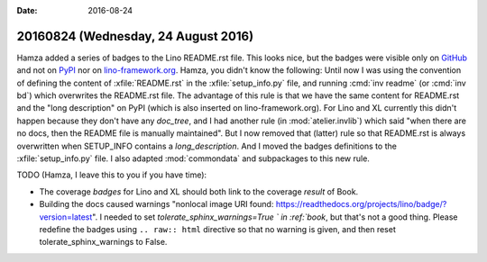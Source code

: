 :date: 2016-08-24

====================================
20160824 (Wednesday, 24 August 2016)
====================================

Hamza added a series of badges to the Lino README.rst file. This looks
nice, but the badges were visible only on `GitHub
<https://github.com/lino-framework/lino>`_ and not on `PyPI
<https://pypi.python.org/pypi/lino>`__ nor on `lino-framework.org
<http://www.lino-framework.org/api/index.html>`__. Hamza, you didn't
know the following: Until now I was using the convention of defining
the content of :xfile:`README.rst` in the :xfile:`setup_info.py` file,
and running :cmd:`inv readme` (or :cmd:`inv bd`) which overwrites the
README.rst file. The advantage of this rule is that we have the same
content for README.rst and the "long description" on PyPI (which is
also inserted on lino-framework.org).  For Lino and XL currently this
didn't happen because they don't have any `doc_tree`, and I had
another rule (in :mod:`atelier.invlib`) which said "when there are no
docs, then the README file is manually maintained". But I now removed
that (latter) rule so that README.rst is always overwritten when
SETUP_INFO contains a `long_description`. And I moved the badges
definitions to the :xfile:`setup_info.py` file.  I also adapted
:mod:`commondata` and subpackages to this new rule.

TODO (Hamza, I leave this to you if you have time):

- The coverage *badges* for Lino and XL should both link to the
  coverage *result* of Book.

- Building the docs caused warnings "nonlocal image URI found:
  https://readthedocs.org/projects/lino/badge/?version=latest".  I
  needed to set `tolerate_sphinx_warnings=True ` in :ref:`book`, but
  that's not a good thing. Please redefine the badges using ``.. raw::
  html`` directive so that no warning is given, and then reset
  tolerate_sphinx_warnings to False.


